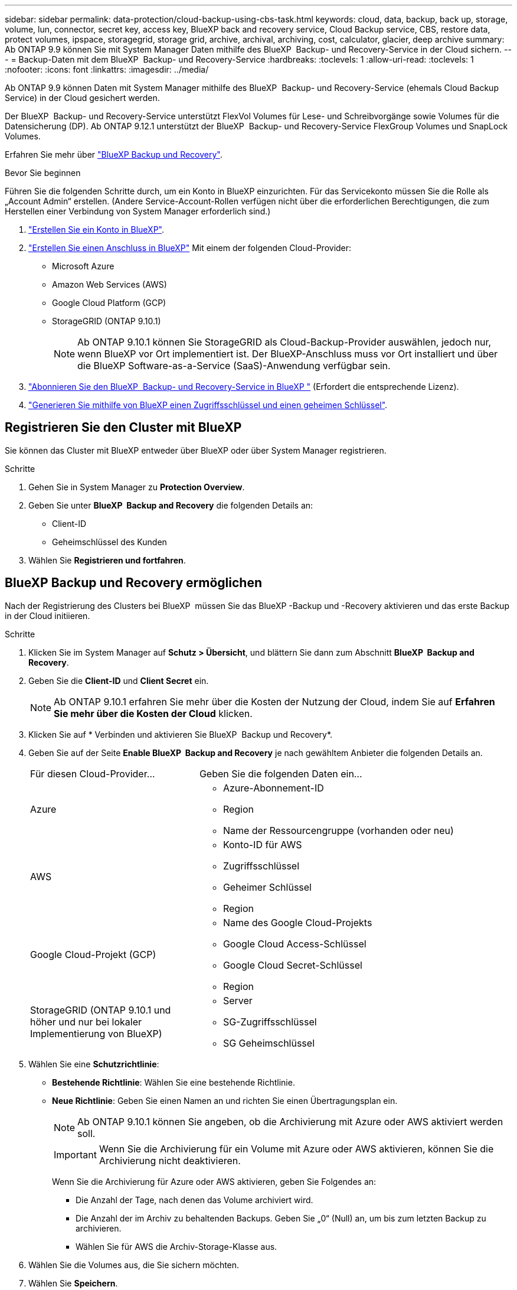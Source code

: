 ---
sidebar: sidebar 
permalink: data-protection/cloud-backup-using-cbs-task.html 
keywords: cloud, data, backup, back up, storage, volume, lun, connector, secret key, access key, BlueXP back and recovery service, Cloud Backup service, CBS, restore data, protect volumes, ipspace, storagegrid, storage grid, archive, archival, archiving, cost, calculator, glacier, deep archive 
summary: Ab ONTAP 9.9 können Sie mit System Manager Daten mithilfe des BlueXP  Backup- und Recovery-Service in der Cloud sichern. 
---
= Backup-Daten mit dem BlueXP  Backup- und Recovery-Service
:hardbreaks:
:toclevels: 1
:allow-uri-read: 
:toclevels: 1
:nofooter: 
:icons: font
:linkattrs: 
:imagesdir: ../media/


[role="lead"]
Ab ONTAP 9.9 können Daten mit System Manager mithilfe des BlueXP  Backup- und Recovery-Service (ehemals Cloud Backup Service) in der Cloud gesichert werden.

Der BlueXP  Backup- und Recovery-Service unterstützt FlexVol Volumes für Lese- und Schreibvorgänge sowie Volumes für die Datensicherung (DP). Ab ONTAP 9.12.1 unterstützt der BlueXP  Backup- und Recovery-Service FlexGroup Volumes und SnapLock Volumes.

Erfahren Sie mehr über link:https://docs.netapp.com/us-en/bluexp-backup-recovery/index.html["BlueXP Backup und Recovery"^].

.Bevor Sie beginnen
Führen Sie die folgenden Schritte durch, um ein Konto in BlueXP einzurichten. Für das Servicekonto müssen Sie die Rolle als „Account Admin“ erstellen. (Andere Service-Account-Rollen verfügen nicht über die erforderlichen Berechtigungen, die zum Herstellen einer Verbindung von System Manager erforderlich sind.)

. link:https://docs.netapp.com/us-en/occm/task_logging_in.html["Erstellen Sie ein Konto in BlueXP"^].
. link:https://docs.netapp.com/us-en/occm/concept_connectors.html["Erstellen Sie einen Anschluss in BlueXP"^] Mit einem der folgenden Cloud-Provider:
+
** Microsoft Azure
** Amazon Web Services (AWS)
** Google Cloud Platform (GCP)
** StorageGRID (ONTAP 9.10.1)
+

NOTE: Ab ONTAP 9.10.1 können Sie StorageGRID als Cloud-Backup-Provider auswählen, jedoch nur, wenn BlueXP vor Ort implementiert ist. Der BlueXP-Anschluss muss vor Ort installiert und über die BlueXP Software-as-a-Service (SaaS)-Anwendung verfügbar sein.



. link:https://docs.netapp.com/us-en/occm/concept_backup_to_cloud.html["Abonnieren Sie den BlueXP  Backup- und Recovery-Service in BlueXP "^] (Erfordert die entsprechende Lizenz).
. link:https://docs.netapp.com/us-en/occm/task_managing_cloud_central_accounts.html#creating-and-managing-service-accounts["Generieren Sie mithilfe von BlueXP einen Zugriffsschlüssel und einen geheimen Schlüssel"^].




== Registrieren Sie den Cluster mit BlueXP

Sie können das Cluster mit BlueXP entweder über BlueXP oder über System Manager registrieren.

.Schritte
. Gehen Sie in System Manager zu *Protection Overview*.
. Geben Sie unter *BlueXP  Backup and Recovery* die folgenden Details an:
+
** Client-ID
** Geheimschlüssel des Kunden


. Wählen Sie *Registrieren und fortfahren*.




== BlueXP Backup und Recovery ermöglichen

Nach der Registrierung des Clusters bei BlueXP  müssen Sie das BlueXP -Backup und -Recovery aktivieren und das erste Backup in der Cloud initiieren.

.Schritte
. Klicken Sie im System Manager auf *Schutz > Übersicht*, und blättern Sie dann zum Abschnitt *BlueXP  Backup and Recovery*.
. Geben Sie die *Client-ID* und *Client Secret* ein.
+

NOTE: Ab ONTAP 9.10.1 erfahren Sie mehr über die Kosten der Nutzung der Cloud, indem Sie auf *Erfahren Sie mehr über die Kosten der Cloud* klicken.

. Klicken Sie auf * Verbinden und aktivieren Sie BlueXP  Backup und Recovery*.
. Geben Sie auf der Seite *Enable BlueXP  Backup and Recovery* je nach gewähltem Anbieter die folgenden Details an.
+
[cols="35,65"]
|===


| Für diesen Cloud-Provider... | Geben Sie die folgenden Daten ein... 


 a| 
Azure
 a| 
** Azure-Abonnement-ID
** Region
** Name der Ressourcengruppe (vorhanden oder neu)




 a| 
AWS
 a| 
** Konto-ID für AWS
** Zugriffsschlüssel
** Geheimer Schlüssel
** Region




 a| 
Google Cloud-Projekt (GCP)
 a| 
** Name des Google Cloud-Projekts
** Google Cloud Access-Schlüssel
** Google Cloud Secret-Schlüssel
** Region




 a| 
StorageGRID (ONTAP 9.10.1 und höher und nur bei lokaler Implementierung von BlueXP)
 a| 
** Server
** SG-Zugriffsschlüssel
** SG Geheimschlüssel


|===
. Wählen Sie eine *Schutzrichtlinie*:
+
** *Bestehende Richtlinie*: Wählen Sie eine bestehende Richtlinie.
** *Neue Richtlinie*: Geben Sie einen Namen an und richten Sie einen Übertragungsplan ein.
+

NOTE: Ab ONTAP 9.10.1 können Sie angeben, ob die Archivierung mit Azure oder AWS aktiviert werden soll.

+

IMPORTANT: Wenn Sie die Archivierung für ein Volume mit Azure oder AWS aktivieren, können Sie die Archivierung nicht deaktivieren.

+
Wenn Sie die Archivierung für Azure oder AWS aktivieren, geben Sie Folgendes an:

+
*** Die Anzahl der Tage, nach denen das Volume archiviert wird.
*** Die Anzahl der im Archiv zu behaltenden Backups. Geben Sie „0“ (Null) an, um bis zum letzten Backup zu archivieren.
*** Wählen Sie für AWS die Archiv-Storage-Klasse aus.




. Wählen Sie die Volumes aus, die Sie sichern möchten.
. Wählen Sie *Speichern*.




== Bearbeiten Sie die Schutzrichtlinie, die für BlueXP  Backup und Recovery verwendet wird

Sie können ändern, welche Sicherungsrichtlinie bei BlueXP  Backup und Recovery verwendet wird.

.Schritte
. Klicken Sie im System Manager auf *Schutz > Übersicht*, und blättern Sie dann zum Abschnitt *BlueXP  Backup and Recovery*.
. Klicken Sie auf , dann auf image:icon_kabob.gif["Symbol für Menüoptionen"]*Bearbeiten*.
. Wählen Sie eine *Schutzrichtlinie*:
+
** *Bestehende Richtlinie*: Wählen Sie eine bestehende Richtlinie.
** *Neue Richtlinie*: Geben Sie einen Namen an und richten Sie einen Übertragungsplan ein.
+

NOTE: Ab ONTAP 9.10.1 können Sie angeben, ob die Archivierung mit Azure oder AWS aktiviert werden soll.

+

IMPORTANT: Wenn Sie die Archivierung für ein Volume mit Azure oder AWS aktivieren, können Sie die Archivierung nicht deaktivieren.

+
Wenn Sie die Archivierung für Azure oder AWS aktivieren, geben Sie Folgendes an:

+
*** Die Anzahl der Tage, nach denen das Volume archiviert wird.
*** Die Anzahl der im Archiv zu behaltenden Backups. Geben Sie „0“ (Null) an, um bis zum letzten Backup zu archivieren.
*** Wählen Sie für AWS die Archiv-Storage-Klasse aus.




. Wählen Sie *Speichern*.




== Sicherung neuer Volumes oder LUNs in der Cloud

Wenn Sie ein neues Volume oder eine neue LUN erstellen, kann eine SnapMirror-Sicherungsbeziehung eingerichtet werden, die ein Backup in der Cloud für das Volume oder die LUN ermöglicht.

.Bevor Sie beginnen
* Sie sollten eine SnapMirror Lizenz haben.
* Intercluster LIFs sollten konfiguriert werden.
* NTP sollte konfiguriert sein.
* Das Cluster muss ONTAP 9.9 ausführen.


.Über diese Aufgabe
Die folgenden Cluster-Konfigurationen bieten keinen Schutz für neue Volumes oder LUNs in der Cloud:

* Der Cluster darf sich nicht in einer MetroCluster-Umgebung befinden.
* SVM-DR wird nicht unterstützt.
* FlexGroups können nicht mit Backup und Recovery von BlueXP  gesichert werden.


.Schritte
. Wenn Sie ein Volume oder eine LUN bereitstellen, aktivieren Sie auf der Seite *Protection* in System Manager das Kontrollkästchen *Enable SnapMirror (Local oder Remote)*.
. Wählen Sie den Richtlinientyp für BlueXP  Backup und Recovery aus.
. Wenn der BlueXP -Backup- und -Recovery-Service nicht aktiviert ist, wählen Sie *Sicherung mit BlueXP -Backup- und -Recovery-Service aktivieren* aus.




== Schutz vorhandener Volumes oder LUNs in der Cloud

Sie können eine SnapMirror Sicherungsbeziehung für vorhandene Volumes und LUNs erstellen.

.Schritte
. Wählen Sie ein vorhandenes Volume oder eine vorhandene LUN aus, und klicken Sie auf *Protect*.
. Geben Sie auf der Seite *Protect Volumes* *Backup Using BlueXP  Backup and Recovery Service* für die Schutzrichtlinie an.
. Klicken Sie Auf *Schutz*.
. Aktivieren Sie auf der Seite *Schutz* das Kontrollkästchen *SnapMirror aktivieren (lokal oder Remote)*.
. Wählen Sie *Verbinden und aktivieren Sie BlueXP  Backup und Recovery*.




== Wiederherstellung von Daten aus Backup-Dateien

Sie können Backup-Managementvorgänge ausführen, z. B. das Wiederherstellen von Daten, das Aktualisieren von Beziehungen und das Löschen von Beziehungen, nur wenn Sie die BlueXP-Schnittstelle verwenden. Weitere Informationen finden Sie unter link:https://docs.netapp.com/us-en/occm/task_restore_backups.html["Wiederherstellen von Daten aus Backup-Dateien"] .
